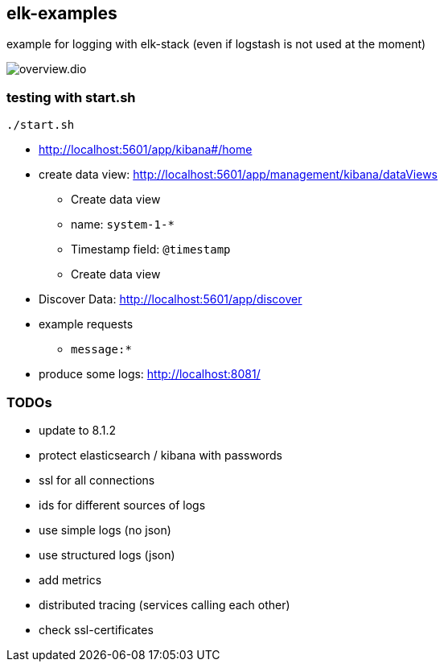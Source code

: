 == elk-examples

example for logging with elk-stack (even if logstash is not used at the moment)

image::overview.dio.png[]

=== testing with start.sh

[source,shell script]
----
./start.sh
----

* http://localhost:5601/app/kibana#/home
* create data view: http://localhost:5601/app/management/kibana/dataViews
** Create data view
** name: `system-1-*`
** Timestamp field: `@timestamp`
** Create data view
* Discover Data: http://localhost:5601/app/discover
* example requests
** `message:*`
* produce some logs: http://localhost:8081/

=== TODOs

* [.line-through]#update to 8.1.2#
* [.line-through]#protect elasticsearch / kibana with passwords#
* [.line-through]#ssl for all connections#
* [.line-through]#ids for different sources of logs#
* use simple logs (no json)
* use structured logs (json)
* add metrics
* distributed tracing (services calling each other)
* check ssl-certificates